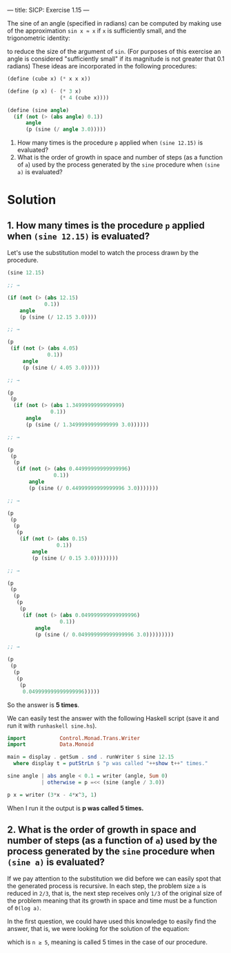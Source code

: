 ---
title: SICP: Exercise 1.15
---

The sine of an angle (specified in radians) can be computed by making use of the approximation =sin x ≈ x= if =x= is sufficiently small, and the trigonometric identity:

\begin{equation}
\sin x = 3\sin \frac{x}{3} - 4\sin^3\frac{x}{3}
\end{equation}

to reduce the size of the argument of =sin=. (For purposes of this exercise an angle is considered "sufficiently small" if its magnitude is not greater that 0.1 radians)
These ideas are incorporated in the following procedures:

#+BEGIN_SRC scheme
  (define (cube x) (* x x x))

  (define (p x) (- (* 3 x)
                   (* 4 (cube x))))

  (define (sine angle)
    (if (not (> (abs angle) 0.1))
        angle
        (p (sine (/ angle 3.0)))))
#+END_SRC

1. How many times is the procedure =p= applied when =(sine 12.15)= is evaluated?
2. What is the order of growth in space and number of steps (as a function of =a=) used by the process generated by the =sine= procedure when =(sine a)= is evaluated?

* Solution
** 1. How many times is the procedure =p= applied when =(sine 12.15)= is evaluated?

Let's use the substitution model to watch the process drawn by the procedure.

#+BEGIN_SRC scheme
  (sine 12.15)

  ;; →

  (if (not (> (abs 12.15)
              0.1))
      angle
      (p (sine (/ 12.15 3.0))))

  ;; →

  (p
   (if (not (> (abs 4.05)
               0.1))
       angle
       (p (sine (/ 4.05 3.0)))))

  ;; →

  (p
   (p
    (if (not (> (abs 1.3499999999999999)
                0.1))
        angle
        (p (sine (/ 1.3499999999999999 3.0))))))

  ;; →

  (p
   (p
    (p
     (if (not (> (abs 0.44999999999999996)
                 0.1))
         angle
         (p (sine (/ 0.44999999999999996 3.0)))))))

  ;; →

  (p
   (p
    (p
     (p
      (if (not (> (abs 0.15)
                  0.1))
          angle
          (p (sine (/ 0.15 3.0))))))))

  ;; →

  (p
   (p
    (p
     (p
      (p
       (if (not (> (abs 0.049999999999999996)
                   0.1))
           angle
           (p (sine (/ 0.049999999999999996 3.0)))))))))

  ;; →

  (p
   (p
    (p
     (p
      (p
       0.049999999999999996)))))
#+END_SRC

So the answer is *5 times*.

We can easily test the answer with the following Haskell script (save it and run it with =runhaskell sine.hs=).

#+BEGIN_SRC haskell
  import           Control.Monad.Trans.Writer
  import           Data.Monoid

  main = display . getSum . snd . runWriter $ sine 12.15
    where display t = putStrLn $ "p was called "++show t++" times."

  sine angle | abs angle < 0.1 = writer (angle, Sum 0)
             | otherwise = p =<< (sine (angle / 3.0))

  p x = writer (3*x - 4*x^3, 1)
#+END_SRC

When I run it the output is *p was called 5 times.*

** 2. What is the order of growth in space and number of steps (as a function of =a=) used by the process generated by the =sine= procedure when =(sine a)= is evaluated?

If we pay attention to the substitution we did before we can easily spot  that the generated process is recursive. In each step, the problem size =a= is reduced in =2/3=, that is, the next step receives only =1/3= of the original size of the problem meaning that its growth in space and time must be a function of =Θ(log a)=.

In the first question, we could have used this knowledge to easily find the answer, that is, we were looking for the solution of the equation:

\begin{equation}
\frac{12.15}{3^n} < 0.1
\end{equation}

which is =n ≥ 5=, meaning is called 5 times in the case of our procedure.
